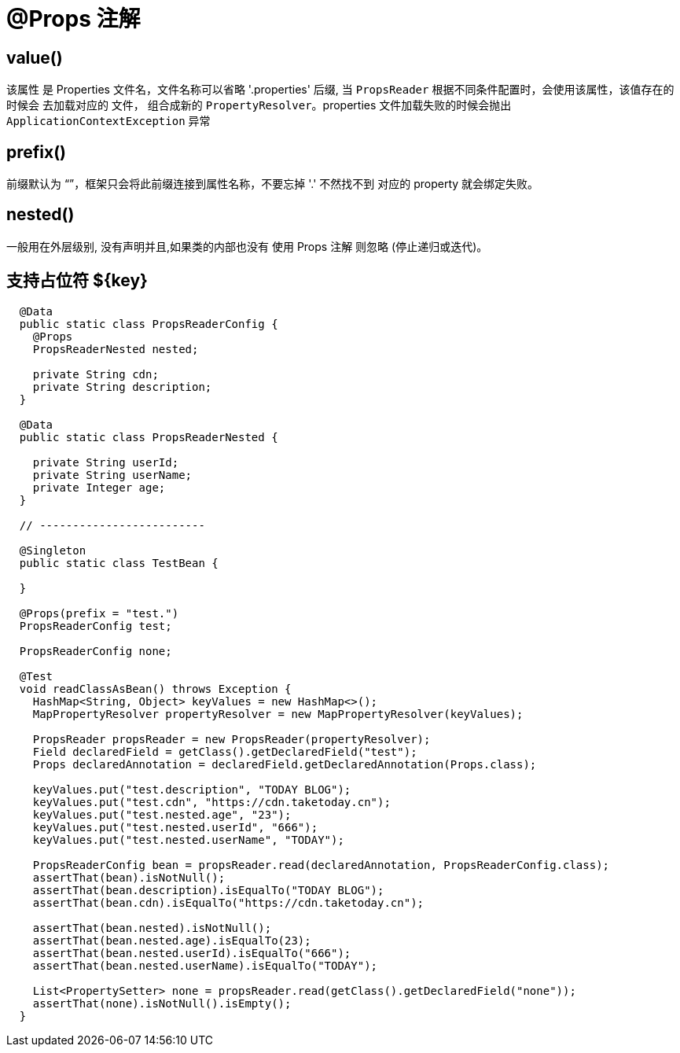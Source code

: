 = @Props 注解

== value()

该属性 是 Properties 文件名，文件名称可以省略 '.properties' 后缀, 当 `PropsReader` 根据不同条件配置时，会使用该属性，该值存在的时候会
去加载对应的 文件， 组合成新的 `PropertyResolver`。properties 文件加载失败的时候会抛出 `ApplicationContextException` 异常

== prefix()

前缀默认为 “”，框架只会将此前缀连接到属性名称，不要忘掉 '.' 不然找不到 对应的 property 就会绑定失败。

== nested()

一般用在外层级别, 没有声明并且,如果类的内部也没有 使用 Props 注解 则忽略 (停止递归或迭代)。

== 支持占位符 ${key}

[source=java]
----
  @Data
  public static class PropsReaderConfig {
    @Props
    PropsReaderNested nested;

    private String cdn;
    private String description;
  }

  @Data
  public static class PropsReaderNested {

    private String userId;
    private String userName;
    private Integer age;
  }

  // -------------------------

  @Singleton
  public static class TestBean {

  }

  @Props(prefix = "test.")
  PropsReaderConfig test;

  PropsReaderConfig none;

  @Test
  void readClassAsBean() throws Exception {
    HashMap<String, Object> keyValues = new HashMap<>();
    MapPropertyResolver propertyResolver = new MapPropertyResolver(keyValues);

    PropsReader propsReader = new PropsReader(propertyResolver);
    Field declaredField = getClass().getDeclaredField("test");
    Props declaredAnnotation = declaredField.getDeclaredAnnotation(Props.class);

    keyValues.put("test.description", "TODAY BLOG");
    keyValues.put("test.cdn", "https://cdn.taketoday.cn");
    keyValues.put("test.nested.age", "23");
    keyValues.put("test.nested.userId", "666");
    keyValues.put("test.nested.userName", "TODAY");

    PropsReaderConfig bean = propsReader.read(declaredAnnotation, PropsReaderConfig.class);
    assertThat(bean).isNotNull();
    assertThat(bean.description).isEqualTo("TODAY BLOG");
    assertThat(bean.cdn).isEqualTo("https://cdn.taketoday.cn");

    assertThat(bean.nested).isNotNull();
    assertThat(bean.nested.age).isEqualTo(23);
    assertThat(bean.nested.userId).isEqualTo("666");
    assertThat(bean.nested.userName).isEqualTo("TODAY");

    List<PropertySetter> none = propsReader.read(getClass().getDeclaredField("none"));
    assertThat(none).isNotNull().isEmpty();
  }
----
